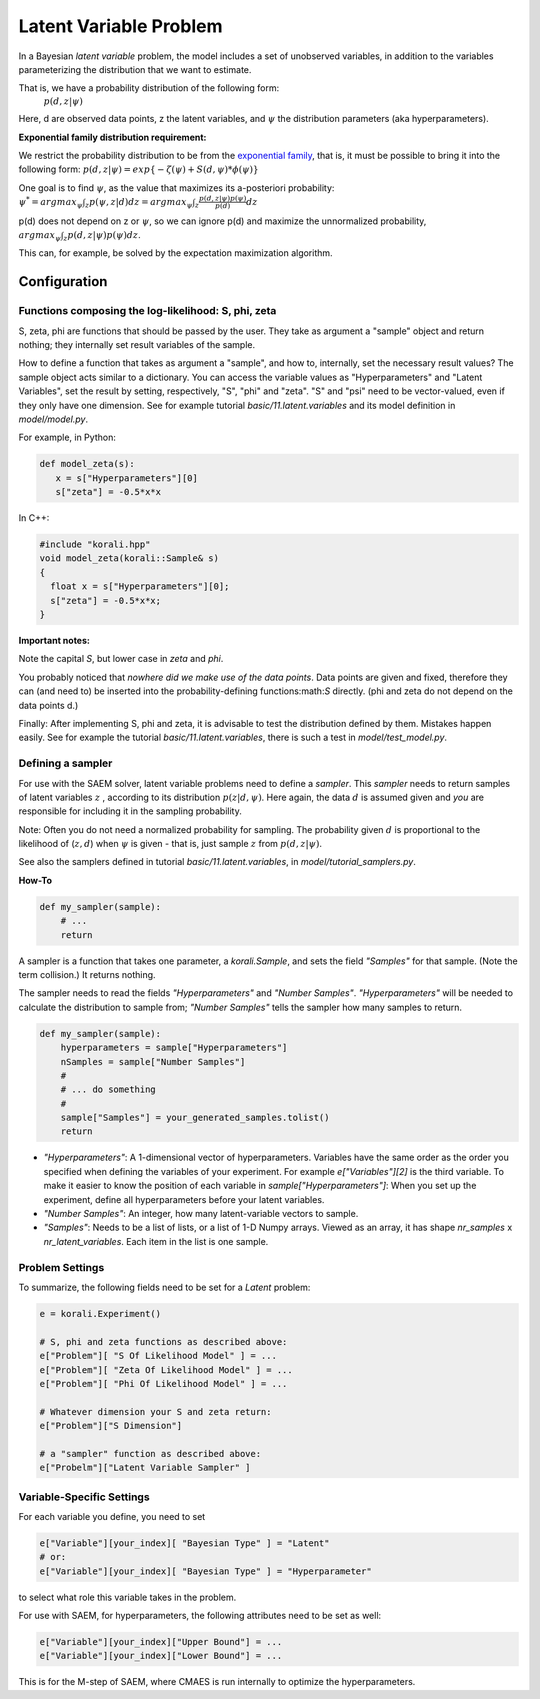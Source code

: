==========================================
Latent Variable Problem
==========================================

In a Bayesian *latent variable* problem, the model includes a set of unobserved variables, in addition to the variables parameterizing the distribution that we want to estimate.     

That is, we have a probability distribution of the following form:    
 :math:`p( d, z  | \psi )`

Here, d are observed data points, z the latent variables, and :math:`\psi` the distribution parameters (aka hyperparameters).

**Exponential family distribution requirement:**

We restrict the probability distribution to be from the `exponential family <https://en.wikipedia.org/wiki/Exponential_family>`_,
that is, it must be possible to bring it into the following form:
:math:`p( d, z  | \psi )  = exp\{-\zeta(\psi)  + S(d, \psi) * \phi(\psi) \}`


One goal is to find :math:`\psi`, as the value that maximizes its a-posteriori probability:
:math:`\psi^* = argmax_{\psi} \int_{z} p(\psi, z | d)  dz =  argmax_{\psi} \int_{z} \frac{p(d, z | \psi) p(\psi)}{p(d)} dz`

p(d) does not depend on z or :math:`\psi`, so we can ignore p(d) and maximize the unnormalized probability,
:math:`argmax_{\psi} \int_{z} p(d, z | \psi) p(\psi) dz`.

This can, for example, be solved by the expectation maximization algorithm.  


Configuration
-------------

Functions composing the log-likelihood: S, phi, zeta
~~~~~~~~~~~~~~~~~~~~~~~~~~~~~~~~~~~~~~~~~~~~~~~~~~~~~
S, zeta, phi are functions that should be passed by the user. They take as argument a "sample" object and return nothing; they internally set result variables of the sample.

How to define a function that takes as argument a "sample", and how to, internally, set the necessary result values?
The sample object acts similar to a dictionary. You can access the variable values as "Hyperparameters" and "Latent Variables", set the result by setting, respectively, "S", "phi" and "zeta". "S" and "psi" need to be vector-valued, even if they only have one dimension.  See for example tutorial `basic/11.latent.variables` and its model definition in `model/model.py`.

For example, in Python:

.. code-block:: python

    def model_zeta(s):
       x = s["Hyperparameters"][0]
       s["zeta"] = -0.5*x*x


In C++:

.. code-block:: c++

    #include "korali.hpp"
    void model_zeta(korali::Sample& s)
    {
      float x = s["Hyperparameters"][0];
      s["zeta"] = -0.5*x*x;
    }


**Important notes:**

Note the capital `S`, but lower case in `zeta` and `phi`.  

You probably noticed that *nowhere did we make use of the data points*. Data points are given and fixed, therefore they can (and need to) be inserted into the probability-defining functions:math:`S` directly. (phi and zeta do not depend on the data points d.)

Finally: After implementing S, phi and zeta, it is advisable to test the distribution defined by them. Mistakes happen easily.  See for example the tutorial `basic/11.latent.variables`, there is such a test in `model/test_model.py`.   



Defining a sampler
~~~~~~~~~~~~~~~~~~~

For use with the SAEM solver, latent variable problems need to define a *sampler*. This *sampler* needs to return samples of latent variables :math:`z` , according to its distribution :math:`p(z | d, \psi )`. Here again, the data :math:`d` is assumed given and *you* are responsible for including it in the sampling probability.

Note: Often you do not need a normalized probability for sampling. The probability given :math:`d` is proportional to the likelihood of (:math:`z, d`) when :math:`\psi` is given - that is, just sample :math:`z` from :math:`p(d, z | \psi)`.

See also the samplers defined in tutorial `basic/11.latent.variables`, in `model/tutorial_samplers.py`.

**How-To**

.. code-block:: python

    def my_sampler(sample):
        # ...
        return


A sampler is a function that takes one parameter, a `korali.Sample`, and sets the field `"Samples"` for that sample. (Note the term collision.) It returns nothing.   

The sampler needs to read the fields `"Hyperparameters"` and `"Number Samples"`. `"Hyperparameters"` will be needed to calculate the distribution to sample from;  `"Number Samples"`  tells the sampler how many samples to return. 

.. code-block:: python

    def my_sampler(sample):
        hyperparameters = sample["Hyperparameters"]
        nSamples = sample["Number Samples"]
        #
        # ... do something
        #
        sample["Samples"] = your_generated_samples.tolist()
        return


-  `"Hyperparameters"`: A 1-dimensional vector of hyperparameters. Variables have the same order as the order you specified when defining the variables of your experiment. For example `e["Variables"][2]` is the third variable. To make it easier to know the position of each variable in `sample["Hyperparameters"]`: When you set up the experiment, define all hyperparameters before your latent variables.
- `"Number Samples"`: An integer, how many latent-variable vectors to sample.
- `"Samples"`: Needs to be a list of lists, or a list of 1-D Numpy arrays. Viewed as an array, it has shape `nr_samples` x `nr_latent_variables`. Each item in the list is one sample.



Problem Settings
~~~~~~~~~~~~~~~~~

To summarize, the following fields need to be set for a `Latent` problem:

.. code-block:: python

    e = korali.Experiment()

    # S, phi and zeta functions as described above:
    e["Problem"][ "S Of Likelihood Model" ] = ...
    e["Problem"][ "Zeta Of Likelihood Model" ] = ...
    e["Problem"][ "Phi Of Likelihood Model" ] = ...

    # Whatever dimension your S and zeta return:
    e["Problem"]["S Dimension"]

    # a "sampler" function as described above:
    e["Probelm"]["Latent Variable Sampler" ]




Variable-Specific Settings
~~~~~~~~~~~~~~~~~~~~~~~~~~~

For each variable you define, you need to set 

.. code-block:: python

    e["Variable"][your_index][ "Bayesian Type" ] = "Latent"
    # or:
    e["Variable"][your_index][ "Bayesian Type" ] = "Hyperparameter"

to select what role this variable takes in the problem.   

For use with SAEM, for hyperparameters, the following attributes need to be set as well:

.. code-block:: python

    e["Variable"][your_index]["Upper Bound"] = ...
    e["Variable"][your_index]["Lower Bound"] = ...


This is for the M-step of SAEM, where CMAES is run internally to optimize the hyperparameters.  